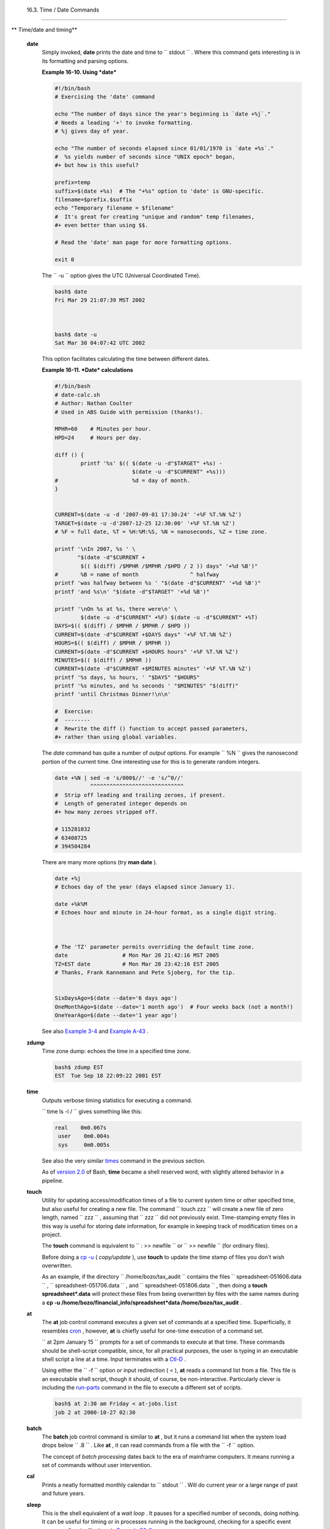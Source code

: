 
  16.3. Time / Date Commands
===========================


** Time/date and timing**

 **date**
    Simply invoked, **date** prints the date and time to
    ``         stdout        `` . Where this command gets interesting is
    in its formatting and parsing options.


    **Example 16-10. Using *date***


    .. code:: PROGRAMLISTING

        #!/bin/bash
        # Exercising the 'date' command

        echo "The number of days since the year's beginning is `date +%j`."
        # Needs a leading '+' to invoke formatting.
        # %j gives day of year.

        echo "The number of seconds elapsed since 01/01/1970 is `date +%s`."
        #  %s yields number of seconds since "UNIX epoch" began,
        #+ but how is this useful?

        prefix=temp
        suffix=$(date +%s)  # The "+%s" option to 'date' is GNU-specific.
        filename=$prefix.$suffix
        echo "Temporary filename = $filename"
        #  It's great for creating "unique and random" temp filenames,
        #+ even better than using $$.

        # Read the 'date' man page for more formatting options.

        exit 0




    The ``         -u        `` option gives the UTC (Universal
    Coordinated Time).


    .. code:: SCREEN

        bash$ date
        Fri Mar 29 21:07:39 MST 2002



        bash$ date -u
        Sat Mar 30 04:07:42 UTC 2002
                  



    This option facilitates calculating the time between different
    dates.


    **Example 16-11. *Date* calculations**


    .. code:: PROGRAMLISTING

        #!/bin/bash
        # date-calc.sh
        # Author: Nathan Coulter
        # Used in ABS Guide with permission (thanks!).

        MPHR=60    # Minutes per hour.
        HPD=24     # Hours per day.

        diff () {
                printf '%s' $(( $(date -u -d"$TARGET" +%s) -
                                $(date -u -d"$CURRENT" +%s)))
        #                       %d = day of month.
        }


        CURRENT=$(date -u -d '2007-09-01 17:30:24' '+%F %T.%N %Z')
        TARGET=$(date -u -d'2007-12-25 12:30:00' '+%F %T.%N %Z')
        # %F = full date, %T = %H:%M:%S, %N = nanoseconds, %Z = time zone.

        printf '\nIn 2007, %s ' \
               "$(date -d"$CURRENT +
                $(( $(diff) /$MPHR /$MPHR /$HPD / 2 )) days" '+%d %B')" 
        #       %B = name of month                ^ halfway
        printf 'was halfway between %s ' "$(date -d"$CURRENT" '+%d %B')"
        printf 'and %s\n' "$(date -d"$TARGET" '+%d %B')"

        printf '\nOn %s at %s, there were\n' \
                $(date -u -d"$CURRENT" +%F) $(date -u -d"$CURRENT" +%T)
        DAYS=$(( $(diff) / $MPHR / $MPHR / $HPD ))
        CURRENT=$(date -d"$CURRENT +$DAYS days" '+%F %T.%N %Z')
        HOURS=$(( $(diff) / $MPHR / $MPHR ))
        CURRENT=$(date -d"$CURRENT +$HOURS hours" '+%F %T.%N %Z')
        MINUTES=$(( $(diff) / $MPHR ))
        CURRENT=$(date -d"$CURRENT +$MINUTES minutes" '+%F %T.%N %Z')
        printf '%s days, %s hours, ' "$DAYS" "$HOURS"
        printf '%s minutes, and %s seconds ' "$MINUTES" "$(diff)"
        printf 'until Christmas Dinner!\n\n'

        #  Exercise:
        #  --------
        #  Rewrite the diff () function to accept passed parameters,
        #+ rather than using global variables.




    The *date* command has quite a number of *output* options. For
    example ``         %N        `` gives the nanosecond portion of the
    current time. One interesting use for this is to generate random
    integers.


    .. code:: PROGRAMLISTING

        date +%N | sed -e 's/000$//' -e 's/^0//'
                   ^^^^^^^^^^^^^^^^^^^^^^^^^^^^^
        #  Strip off leading and trailing zeroes, if present.
        #  Length of generated integer depends on
        #+ how many zeroes stripped off.

        # 115281032
        # 63408725
        # 394504284



    There are many more options (try **man date** ).


    .. code:: PROGRAMLISTING

        date +%j
        # Echoes day of the year (days elapsed since January 1).

        date +%k%M
        # Echoes hour and minute in 24-hour format, as a single digit string.



        # The 'TZ' parameter permits overriding the default time zone.
        date                 # Mon Mar 28 21:42:16 MST 2005
        TZ=EST date          # Mon Mar 28 23:42:16 EST 2005
        # Thanks, Frank Kannemann and Pete Sjoberg, for the tip.


        SixDaysAgo=$(date --date='6 days ago')
        OneMonthAgo=$(date --date='1 month ago')  # Four weeks back (not a month!)
        OneYearAgo=$(date --date='1 year ago')



    See also `Example 3-4 <special-chars.html#EX58>`__ and `Example
    A-43 <contributed-scripts.html#STOPWATCH>`__ .

 **zdump**
    Time zone dump: echoes the time in a specified time zone.


    .. code:: SCREEN

        bash$ zdump EST
        EST  Tue Sep 18 22:09:22 2001 EST
                  



 **time**
    Outputs verbose timing statistics for executing a command.

    ``                   time ls -l /                 `` gives something
    like this:


    .. code:: SCREEN

        real    0m0.067s
         user    0m0.004s
         sys     0m0.005s



    See also the very similar `times <x9644.html#TIMESREF>`__ command in
    the previous section.



    |Note|

    As of `version 2.0 <bashver2.html#BASH2REF>`__ of Bash, **time**
    became a shell reserved word, with slightly altered behavior in a
    pipeline.




 **touch**
    Utility for updating access/modification times of a file to current
    system time or other specified time, but also useful for creating a
    new file. The command
    ``                   touch zzz                 `` will create a new
    file of zero length, named ``         zzz        `` , assuming that
    ``         zzz        `` did not previously exist. Time-stamping
    empty files in this way is useful for storing date information, for
    example in keeping track of modification times on a project.



    |Note|

    The **touch** command is equivalent to
    ``                         : >> newfile                       `` or
    ``                         >> newfile                       `` (for
    ordinary files).






    |Tip|

    Before doing a `cp -u <basic.html#CPREF>`__ ( *copy/update* ), use
    **touch** to update the time stamp of files you don't wish
    overwritten.

    As an example, if the directory
    ``            /home/bozo/tax_audit           `` contains the files
    ``            spreadsheet-051606.data           `` ,
    ``            spreadsheet-051706.data           `` , and
    ``            spreadsheet-051806.data           `` , then doing a
    **touch spreadsheet\*.data** will protect these files from being
    overwritten by files with the same names during a **cp -u
    /home/bozo/financial\_info/spreadsheet\*data /home/bozo/tax\_audit**
    .




 **at**
    The **at** job control command executes a given set of commands at a
    specified time. Superficially, it resembles
    `cron <system.html#CRONREF>`__ , however, **at** is chiefly useful
    for one-time execution of a command set.

    ``                   at 2pm January 15                 `` prompts
    for a set of commands to execute at that time. These commands should
    be shell-script compatible, since, for all practical purposes, the
    user is typing in an executable shell script a line at a time. Input
    terminates with a `Ctl-D <special-chars.html#CTLDREF>`__ .

    Using either the ``         -f        `` option or input redirection
    ( < ), **at** reads a command list from a file. This file is an
    executable shell script, though it should, of course, be
    non-interactive. Particularly clever is including the
    `run-parts <extmisc.html#RUNPARTSREF>`__ command in the file to
    execute a different set of scripts.


    .. code:: SCREEN

        bash$ at 2:30 am Friday < at-jobs.list
        job 2 at 2000-10-27 02:30
                  



 **batch**
    The **batch** job control command is similar to **at** , but it runs
    a command list when the system load drops below
    ``         .8        `` . Like **at** , it can read commands from a
    file with the ``         -f        `` option.



    The concept of *batch processing* dates back to the era of mainframe
    computers. It means running a set of commands without user
    intervention.




 **cal**
    Prints a neatly formatted monthly calendar to
    ``         stdout        `` . Will do current year or a large range
    of past and future years.

 **sleep**
    This is the shell equivalent of a *wait loop* . It pauses for a
    specified number of seconds, doing nothing. It can be useful for
    timing or in processes running in the background, checking for a
    specific event every so often (polling), as in `Example
    32-6 <debugging.html#ONLINE>`__ .


    .. code:: PROGRAMLISTING

        sleep 3     # Pauses 3 seconds.





    |Note|

    The **sleep** command defaults to seconds, but minute, hours, or
    days may also be specified.

    +--------------------------+--------------------------+--------------------------+
    | .. code:: PROGRAMLISTING |
    |                          |
    |     sleep 3 h   # Pauses |
    |  3 hours!                |
                              
    +--------------------------+--------------------------+--------------------------+


    .. code:: PROGRAMLISTING

        sleep 3 h   # Pauses 3 hours!


    .. code:: PROGRAMLISTING

        sleep 3 h   # Pauses 3 hours!






    |Note|

    The `watch <system.html#WATCHREF>`__ command may be a better choice
    than **sleep** for running commands at timed intervals.




 **usleep**
    *Microsleep* (the *u* may be read as the Greek *mu* , or *micro-*
    prefix). This is the same as **sleep** , above, but "sleeps" in
    microsecond intervals. It can be used for fine-grained timing, or
    for polling an ongoing process at very frequent intervals.


    .. code:: PROGRAMLISTING

        usleep 30     # Pauses 30 microseconds.



    This command is part of the Red Hat *initscripts / rc-scripts*
    package.



    |Caution|

    The **usleep** command does not provide particularly accurate
    timing, and is therefore unsuitable for critical timing loops.




 **hwclock** , **clock**
    The **hwclock** command accesses or adjusts the machine's hardware
    clock. Some options require *root* privileges. The
    ``         /etc/rc.d/rc.sysinit        `` startup file uses
    **hwclock** to set the system time from the hardware clock at
    bootup.

    The **clock** command is a synonym for **hwclock** .



.. |Note| image:: ../images/note.gif
.. |Tip| image:: ../images/tip.gif
.. |Caution| image:: ../images/caution.gif
